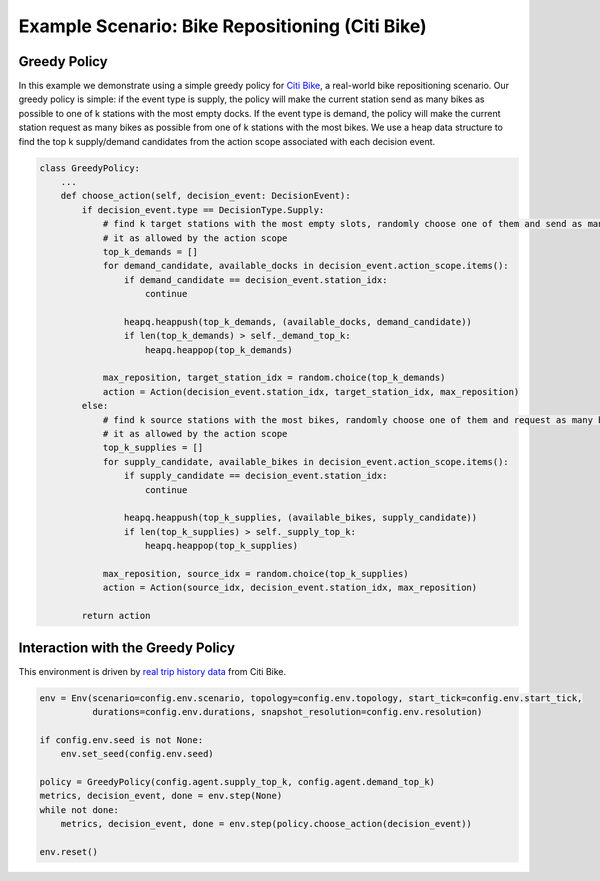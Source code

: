 Example Scenario: Bike Repositioning (Citi Bike)
================================================

Greedy Policy
-------------

In this example we demonstrate using a simple greedy policy for `Citi Bike <https://maro.readthedocs.io/en/latest/scenarios/citi_bike.html>`_,
a real-world bike repositioning scenario. Our greedy policy is simple: if the event type is supply, the policy will make
the current station send as many bikes as possible to one of k stations with the most empty docks. If the event type is
demand, the policy will make the current station request as many bikes as possible from one of k stations with the most
bikes. We use a heap data structure to find the top k supply/demand candidates from the action scope associated with
each decision event.

.. code-block:: python

    class GreedyPolicy:
        ...
        def choose_action(self, decision_event: DecisionEvent):
            if decision_event.type == DecisionType.Supply:
                # find k target stations with the most empty slots, randomly choose one of them and send as many bikes to
                # it as allowed by the action scope
                top_k_demands = []
                for demand_candidate, available_docks in decision_event.action_scope.items():
                    if demand_candidate == decision_event.station_idx:
                        continue

                    heapq.heappush(top_k_demands, (available_docks, demand_candidate))
                    if len(top_k_demands) > self._demand_top_k:
                        heapq.heappop(top_k_demands)

                max_reposition, target_station_idx = random.choice(top_k_demands)
                action = Action(decision_event.station_idx, target_station_idx, max_reposition)
            else:
                # find k source stations with the most bikes, randomly choose one of them and request as many bikes from
                # it as allowed by the action scope
                top_k_supplies = []
                for supply_candidate, available_bikes in decision_event.action_scope.items():
                    if supply_candidate == decision_event.station_idx:
                        continue

                    heapq.heappush(top_k_supplies, (available_bikes, supply_candidate))
                    if len(top_k_supplies) > self._supply_top_k:
                        heapq.heappop(top_k_supplies)

                max_reposition, source_idx = random.choice(top_k_supplies)
                action = Action(source_idx, decision_event.station_idx, max_reposition)

            return action


Interaction with the Greedy Policy
----------------------------------

This environment is driven by `real trip history data <https://s3.amazonaws.com/tripdata/index.html>`_ from Citi Bike.

.. code-block:: python

    env = Env(scenario=config.env.scenario, topology=config.env.topology, start_tick=config.env.start_tick,
              durations=config.env.durations, snapshot_resolution=config.env.resolution)

    if config.env.seed is not None:
        env.set_seed(config.env.seed)

    policy = GreedyPolicy(config.agent.supply_top_k, config.agent.demand_top_k)
    metrics, decision_event, done = env.step(None)
    while not done:
        metrics, decision_event, done = env.step(policy.choose_action(decision_event))

    env.reset()